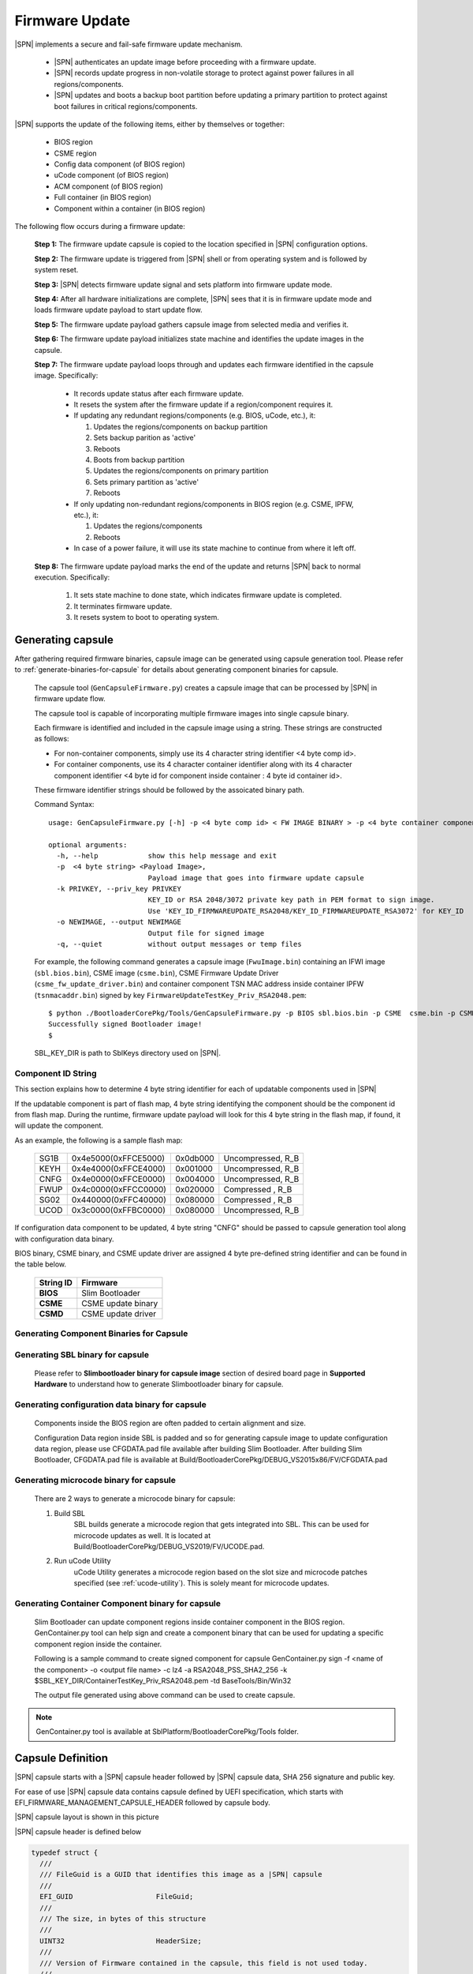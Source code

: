 .. _firmware-update:

Firmware Update
------------------

|SPN| implements a secure and fail-safe firmware update mechanism.

  * |SPN| authenticates an update image before proceeding with a firmware update.

  * |SPN| records update progress in non-volatile storage to protect against power failures in all regions/components.

  * |SPN| updates and boots a backup boot partition before updating a primary partition to protect against boot failures in critical regions/components.

|SPN| supports the update of the following items, either by themselves or together:

  * BIOS region

  * CSME region

  * Config data component (of BIOS region)

  * uCode component (of BIOS region)

  * ACM component (of BIOS region)

  * Full container (in BIOS region)

  * Component within a container (in BIOS region)

The following flow occurs during a firmware update:

  **Step 1:**  The firmware update capsule is copied to the location specified in |SPN| configuration options.

  **Step 2:**  The firmware update is triggered from |SPN| shell or from operating system and is followed by system reset.

  **Step 3:**  |SPN| detects firmware update signal and sets platform into firmware update mode.

  **Step 4:**  After all hardware initializations are complete, |SPN| sees that it is in firmware update mode and loads firmware update payload to start update flow.

  **Step 5:**  The firmware update payload gathers capsule image from selected media and verifies it.

  **Step 6:**  The firmware update payload initializes state machine and identifies the update images in the capsule.

  **Step 7:**  The firmware update payload loops through and updates each firmware identified in the capsule image. Specifically:

    * It records update status after each firmware update.
    * It resets the system after the firmware update if a region/component requires it.

    * If updating any redundant regions/components (e.g. BIOS, uCode, etc.), it:

      #. Updates the regions/components on backup partition
      #. Sets backup parition as 'active'
      #. Reboots
      #. Boots from backup partition
      #. Updates the regions/components on primary partition
      #. Sets primary partition as 'active'
      #. Reboots

    * If only updating non-redundant regions/components in BIOS region (e.g. CSME, IPFW, etc.), it:

      #. Updates the regions/components
      #. Reboots

    * In case of a power failure, it will use its state machine to continue from where it left off.

  **Step 8:**  The firmware update payload marks the end of the update and returns |SPN| back to normal execution. Specifically:

    #. It sets state machine to done state, which indicates firmware update is completed.
    #. It terminates firmware update.
    #. It resets system to boot to operating system.

.. _generate-capsule:

Generating capsule
***********************************

After gathering required firmware binaries, capsule image can be generated using capsule generation tool. Please refer to :ref:`generate-binaries-for-capsule` for details about generating component binaries for capsule.

  The capsule tool (``GenCapsuleFirmware.py``) creates a capsule image that can be processed by |SPN| in firmware update flow.

  The capsule tool is capable of incorporating multiple firmware images into single capsule binary.

  Each firmware is identified and included in the capsule image using a string. These strings are constructed as follows:

  * For non-container components, simply use its 4 character string identifier <4 byte comp id>.

  * For container components, use its 4 character container identifier along with its 4 character component identifier <4 byte id for component inside container : 4 byte id container id>.

  These firmware identifier strings should be followed by the assoicated binary path.

  Command Syntax::

    usage: GenCapsuleFirmware.py [-h] -p <4 byte comp id> < FW IMAGE BINARY > -p <4 byte container component string id:4 byte comp id> <FW IMAGE BINARY> -p <4 byte comp id> <FW IMAGE BINARY n> -k PRIVKEY -o NEWIMAGE [-q]

    optional arguments:
      -h, --help            show this help message and exit
      -p  <4 byte string> <Payload Image>,
                            Payload image that goes into firmware update capsule
      -k PRIVKEY, --priv_key PRIVKEY
                            KEY_ID or RSA 2048/3072 private key path in PEM format to sign image.
                            Use 'KEY_ID_FIRMWAREUPDATE_RSA2048/KEY_ID_FIRMWAREUPDATE_RSA3072' for KEY_ID
      -o NEWIMAGE, --output NEWIMAGE
                            Output file for signed image
      -q, --quiet           without output messages or temp files

  For example, the following command generates a capsule image (``FwuImage.bin``) containing an IFWI image (``sbl.bios.bin``), CSME image (``csme.bin``), CSME Firmware Update Driver (``csme_fw_update_driver.bin``) and container component TSN MAC address inside container IPFW (``tsnmacaddr.bin``) signed by key ``FirmwareUpdateTestKey_Priv_RSA2048.pem``::

    $ python ./BootloaderCorePkg/Tools/GenCapsuleFirmware.py -p BIOS sbl.bios.bin -p CSME  csme.bin -p CSMD csme_fw_update_driver.bin -p TMAC:IPFW tsnmacaddr.bin -k $SBL_KEY_DIR/FirmwareUpdateTestKey_Priv_RSA2048.pem -o FwuImage.bin
    Successfully signed Bootloader image!
    $

  SBL_KEY_DIR is path to SblKeys directory used on |SPN|.

Component ID String
^^^^^^^^^^^^^^^^^^^^^^^^^^^^^^

This section explains how to determine 4 byte string identifier for each of updatable components used in |SPN|

If the updatable component is part of flash map, 4 byte string identifying the component should be the component id from flash map. During the runtime, firmware update payload will look for this 4 byte string in the flash map, if found, it will update the component.

As an example, the following is a sample flash map:

  +----------+------------------------+------------+-----------------------+
  |   SG1B   |  0x4e5000(0xFFCE5000)  |  0x0db000  |  Uncompressed, R_B    |
  +----------+------------------------+------------+-----------------------+
  |   KEYH   |  0x4e4000(0xFFCE4000)  |  0x001000  |  Uncompressed, R_B    |
  +----------+------------------------+------------+-----------------------+
  |   CNFG   |  0x4e0000(0xFFCE0000)  |  0x004000  |  Uncompressed, R_B    |
  +----------+------------------------+------------+-----------------------+
  |   FWUP   |  0x4c0000(0xFFCC0000)  |  0x020000  |  Compressed  , R_B    |
  +----------+------------------------+------------+-----------------------+
  |   SG02   |  0x440000(0xFFC40000)  |  0x080000  |  Compressed  , R_B    |
  +----------+------------------------+------------+-----------------------+
  |   UCOD   |  0x3c0000(0xFFBC0000)  |  0x080000  |  Uncompressed, R_B    |
  +----------+------------------------+------------+-----------------------+

If configuration data component to be updated, 4 byte string "CNFG" should be passed to capsule generation tool along with configuration data binary.

BIOS binary, CSME binary, and CSME update driver are assigned 4 byte pre-defined string identifier and can be found in the table below.

        +-----------------------------+------------------------------------+
        |       **String ID**         |         **Firmware**               |
        +-----------------------------+------------------------------------+
        |         **BIOS**            |       Slim Bootloader              |
        +-----------------------------+------------------------------------+
        |         **CSME**            |       CSME update binary           |
        +-----------------------------+------------------------------------+
        |         **CSMD**            |       CSME update driver           |
        +-----------------------------+------------------------------------+

.. _generate-binaries-for-capsule:

Generating Component Binaries for Capsule
^^^^^^^^^^^^^^^^^^^^^^^^^^^^^^^^^^^^^^^^^^

Generating SBL binary for capsule
^^^^^^^^^^^^^^^^^^^^^^^^^^^^^^^^^^^^
  Please refer to **Slimbootloader binary for capsule image** section of desired board page in **Supported Hardware** to understand how to generate Slimbootloader binary for capsule.

Generating configuration data binary for capsule
^^^^^^^^^^^^^^^^^^^^^^^^^^^^^^^^^^^^^^^^^^^^^^^^^^^^
  Components inside the BIOS region are often padded to certain alignment and size.

  Configuration Data region inside SBL is padded and so for generating capsule image to update configuration data region, please use CFGDATA.pad file available after building Slim Bootloader. After building Slim Bootloader, CFGDATA.pad file is available at Build/BootloaderCorePkg/DEBUG_VS2015x86/FV/CFGDATA.pad

Generating microcode binary for capsule
^^^^^^^^^^^^^^^^^^^^^^^^^^^^^^^^^^^^^^^^^^^^^^^^^^^^
  There are 2 ways to generate a microcode binary for capsule:

  #. Build SBL
      SBL builds generate a microcode region that gets integrated into SBL. This can be used for microcode updates as well. It is located at Build/BootloaderCorePkg/DEBUG_VS2019/FV/UCODE.pad.

  #. Run uCode Utility
      uCode Utility generates a microcode region based on the slot size and microcode patches specified (see :ref:`ucode-utility`). This is solely meant for microcode updates.

Generating Container Component binary for capsule
^^^^^^^^^^^^^^^^^^^^^^^^^^^^^^^^^^^^^^^^^^^^^^^^^^^^

  Slim Bootloader can update component regions inside container component in the BIOS region.
  GenContainer.py tool can help sign and create a component binary that can be used for updating a specific component region inside the container.

  Following is a sample command to create signed component for capsule
  GenContainer.py sign -f <name of the component> -o <output file name> -c lz4 -a RSA2048_PSS_SHA2_256 -k $SBL_KEY_DIR/ContainerTestKey_Priv_RSA2048.pem -td BaseTools/Bin/Win32

  The output file generated using above command can be used to create capsule.

..  note::  GenContainer.py tool is available at SblPlatform/BootloaderCorePkg/Tools folder.

Capsule Definition
*********************

|SPN| capsule starts with a |SPN| capsule header followed by |SPN| capsule data, SHA 256 signature and public key. 

For ease of use |SPN| capsule data contains capsule defined by UEFI specification, which starts with EFI_FIRMWARE_MANAGEMENT_CAPSULE_HEADER followed by capsule body.

|SPN| capsule layout is shown in this picture

.. image:: /images/capsule_layout.png
   :width: 600
   :alt: |SPN| Capsule layout
   :align: center

|SPN| capsule header is defined below

.. code-block:: c

    typedef struct {
      ///
      /// FileGuid is a GUID that identifies this image as a |SPN| capsule
      ///
      EFI_GUID                    FileGuid;
      ///
      /// The size, in bytes of this structure
      ///
      UINT32                      HeaderSize;
      ///
      /// Version of Firmware contained in the capsule, this field is not used today.
      ///
      UINT32                      FirmwreVersion;
      ///
      /// Attributes associated with the capsule, this field is not used today.
      ///
      UINT32                      CapsuleFlags;
      ///
      /// Offset to the public key in the capsule image.
      ///
      UINT32                      PubKeyOffset;
      ///
      /// Size of public key
      ///
      UINT32                      PubKeySize;
      ///
      /// Offset to the capsule data in the capsule image.
      ///
      UINT32                      ImageOffset;
      ///
      /// Size of capsule data
      ///
      UINT32                      ImageSize;
      ///
      /// Offset to the SHA 256 signature inside the capsule image.
      ///
      UINT32                      SignatureOffset;
      ///
      /// Size of signature data.
      ///
      UINT32                      SignatureSize;
      ///
      /// Reserved for future use.
      ///
      UINT32                      Reserved[3];
    } FIRMWARE_UPDATE_HEADER;

EFI_FIRMWARE_MANAGEMENT_CAPSULE_HEADER is defined in UEFI specification and is as follows

.. code-block:: c

     typedef struct {
       UINT32 Version;
    
       ///
       /// The number of drivers included in the capsule and the number of corresponding
       /// offsets stored in ItemOffsetList array.
       ///
       UINT16 EmbeddedDriverCount;
    
       ///
       /// The number of payload items included in the capsule and the number of
       /// corresponding offsets stored in the ItemOffsetList array.
       ///
       UINT16 PayloadItemCount;
    
       ///
       /// Variable length array of dimension [EmbeddedDriverCount + PayloadItemCount]
       /// containing offsets of each of the drivers and payload items contained within the capsule
       ///
       // UINT64 ItemOffsetList[];
     } EFI_FIRMWARE_MANAGEMENT_CAPSULE_HEADER;
    
      #define EFI_FIRMWARE_MANAGEMENT_CAPSULE_HEADER_INIT_VERSION       0x00000001

EFI_FIRMWARE_MANAGEMENT_CAPSULE_HEADER is followed by one or multiple update images each preceeded by EFI_FIRMWARE_MANAGEMENT_CAPSULE_IMAGE_HEADER header and is defined in UEFI specification as follows 

.. code-block:: c

     typedef struct {
       UINT32   Version;
    
       ///
       /// Used to identify device firmware targeted by this update. This guid is matched by
       /// system firmware against ImageTypeId field within a EFI_FIRMWARE_IMAGE_DESCRIPTOR
       ///
       EFI_GUID UpdateImageTypeId;
    
       ///
       /// Passed as ImageIndex in call to EFI_FIRMWARE_MANAGEMENT_PROTOCOL.SetImage ()
       ///
       UINT8    UpdateImageIndex;
    
       UINT8    reserved_bytes[3];
    
       ///
       /// Size of the binary update image which immediately follows this structure
       ///
       UINT32   UpdateImageSize;
    
       ///
       /// Size of the VendorCode bytes which optionally immediately follow binary update image in the capsule
       ///
       UINT32   UpdateVendorCodeSize;
    
       ///
       /// The HardwareInstance to target with this update. If value is zero it means match all
       /// HardwareInstances. This field allows update software to target only a single device in
       /// cases where there are more than one device with the same ImageTypeId GUID.
       /// This header is outside the signed data of the Authentication Info structure and
       /// therefore can be modified without changing the Auth data.
       ///
       UINT64   UpdateHardwareInstance;
     } EFI_FIRMWARE_MANAGEMENT_CAPSULE_IMAGE_HEADER;

     #define EFI_FIRMWARE_MANAGEMENT_CAPSULE_IMAGE_HEADER_INIT_VERSION 0x00000002

.. note:: Please refer to UEFI specification for more details about capsule header and data.

Triggering Firmware Update 
*****************************

|SPN| supports triggering firmware update from Linux, Windows, and |SPN| shell.

|SPN| provides a platform independent abstracted way of triggering firmware update from operating system. |SPN| provides two ACPI methods, \DWMI.WQ00 for read and \DWMI.WS00 for write to a platform specific chipset register that can survive a reset to signal firmware update. Please refer to **Triggering Firmware Update** section of desired board page in **Supported Hardware** to find Sample implementation.

Trigger Update From Linux Operating System
^^^^^^^^^^^^^^^^^^^^^^^^^^^^^^^^^^^^^^^^^^^

If your Linux kernel includes the Kconfig option `INTEL_WMI_SBL_FW_UPDATE` you can trigger a firmware update with the command below followed by restarting the system

.. code-block:: bash

  echo 1 > /sys/bus/wmi/devices/44FADEB1-B204-40F2-8581-394BBDC1B651/firmware_update_request
  reboot

Trigger Update From Windows Operating System
^^^^^^^^^^^^^^^^^^^^^^^^^^^^^^^^^^^^^^^^^^^^^

Users can use windows provided WMI service to call \DWMI.WQ00 and \DWMI.WS00 ACPI methods to trigger firmware update. Following the reset, Slim Bootloader boots into firmware update mode

A sample implementation of a VB script to call these methods from Windows operating system is provided below

.. code-block:: vbscript

    set Service = GetObject("winmgmts:root/wmi")
    set EnumSet = Service.InstancesOf ("AcpiFirmwareCommunication")
    for each Instance in EnumSet
      Wscript.Echo "Current  Val: " & Hex(instance.Command)
      instance.Command = 1
      instance.Put_()
      Wscript.Echo "Set New Val: " & Hex(instance.Command)
    next 'instance

Trigger Update From Shell
^^^^^^^^^^^^^^^^^^^^^^^^^^^^^^^^^^^^

During development, one can use shell command to manually test firmware update without relying on support in OS.

1. Copy ``FwuImage.bin`` into device/directory identified by CAPSULE_INFO_CFG_DATA

2. Boot and press any key to enter |SPN| shell

3. Type command ``fwupdate`` from shell

   Observe |SPN| resets the platform and performs update flow. It resets *multiple* times to complete the update process.

   A sample boot messages from console::

    Shell> fwupdate
    HECI SecMode 0
    ...
    ============= Intel Slim Bootloader STAGE1A =============
    ...
    ============= Intel Slim Bootloader STAGE1B =============
    ...
    BOOT: BP0
    MODE: 0
    BoardID: 0E
    PlatformName: UP2
    BootPolicy : 0x00000010
    ...
    ============= Intel Slim Bootloader STAGE2 =============
    ...
    Jump to payload
    ...
    Starting Firmware Update
    ...
    =================Read Capsule Image==============
    ...
    CapsuleImage: 0x787AF000, CapsuleSize: 0xEFE248
    HASH Verification Success! Component Type (5)
    RSA Verification Success!
    The new BOOTLOADER image passed verification
    ...
    HECI/CSE ready for update
    Updating 0x77F000, Size:0x10000
    ................  Finished     0%
    Updating 0x78F000, Size:0x10000
    ................  Finished     1%
    ...
    Updating 0xEDF000, Size:0x10000
    ................  Finished    99%
    Updating 0xEEF000, Size:0xE000
    ..............  Finished    99%
    .Reset required to proceed with the firmware update.

    ============= Intel Slim Bootloader STAGE1A =============
    ...
    ============= Intel Slim Bootloader STAGE1B =============
    ...
    BOOT: BP1
    MODE: 0
    BoardID: 0E
    PlatformName: UP2
    BootPolicy : 0x00000010
    ...
    ============= Intel Slim Bootloader STAGE2 =============
    ...
    =================Read Capsule Image==============
    ...
    CapsuleImage: 0x787AE000, CapsuleSize: 0xEFE248
    HASH Verification Success! Component Type (5)
    RSA Verification Success!
    The new BOOTLOADER image passed verification
    ...
    HECI/CSE prepare for update failed
    Updating 0x0, Size:0x10000
    x...............  Finished     0%
    Updating 0x10000, Size:0x10000
    ................  Finished     1%
    Updating 0x20000, Size:0x10000
    ................  Finished    99%
    Updating 0x770000, Size:0xF000
    ...............  Finished    99%
    .Reset required to proceed with the firmware update.

    ============= Intel Slim Bootloader STAGE1A =============
    ...
    ============= Intel Slim Bootloader STAGE1B =============
    ...
    BOOT: BP0
    MODE: 0
    BoardID: 0E
    PlatformName: UP2
    ...
    ============= Intel Slim Bootloader STAGE2 =============
    ...
    Firmware update Done! clear CSE flag to normal boot mode.
    ...
    ============= Intel Slim Bootloader STAGE1A =============
    ...
    ============= Intel Slim Bootloader STAGE1B =============
    ...
    BOOT: BP0
    MODE: 0
    BoardID: 0E
    PlatformName: UP2
    ...
    ============= Intel Slim Bootloader STAGE2 =============
    ...
    ==================== OS Loader ====================

    Starting Kernel ...


Capsule Location
***********************

The location of the firmware update capsule image is passed to Firmware update payload through CAPSULE_INFO_CFG_DATA configuration data.

As an example, please refer to CAPSULE_INFO_CFG_DATA configuration data from ``Platform\ApollolakeBoardPkg\CfgData\CfgData_CapsuleInformation.yaml``.

.. note:: Capsule update defined by UEFI specification is different from |SPN| capsule format.


Firmware Update Status
************************

|SPN| reports firmware update status through custom defined Firmware Update status (FWST) ACPI table. FWST ACPI table will be available as part of RSDT and can be identified with a table signature "FWST".

FWST ACPI table makes use of EFI_SYSTEM_RESOURCE_TABLE defined in UEFI specification to report firmware update status.

.. note::  Please refer to UEFI specification for structure definition of EFI_SYSTEM_RESOURCE_TABLE and EFI_SYSTEM_RESOURCE_ENTRY.

FWST ACPI table will contain EFI_SYSTEM_RESOURCE_ENTRY entry for each of the component updated through capsule update, update status is part of EFI_SYSTEM_RESOURCE_ENTRY entry.





